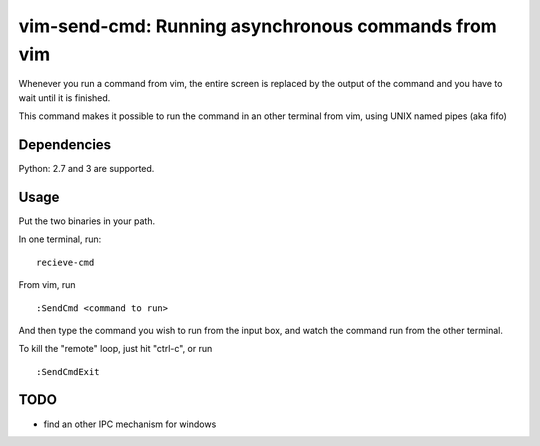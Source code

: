 vim-send-cmd: Running asynchronous commands from vim
=====================================================

Whenever you run a command from vim, the entire screen is
replaced by the output of the command and you have to wait
until it is finished.

This command makes it possible to run the command in an
other terminal from vim, using UNIX named pipes (aka fifo)

Dependencies
-------------

Python: 2.7 and 3 are supported.

Usage
-----

Put the two binaries in your path.

In one terminal, run::

  recieve-cmd

From vim, run ::

  :SendCmd <command to run>

And then type the command you wish to run from the input box, and watch
the command run from the other terminal.

To kill the "remote"  loop, just hit "ctrl-c", or run ::

  :SendCmdExit


TODO
----

* find an other IPC mechanism for windows

